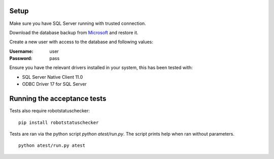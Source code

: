 Setup
=====

Make sure you have SQL Server running with trusted connection.

Download the database backup from  `Microsoft`_ and restore it.

Create a new user with access to the database and following values:

:Username: user
:Password: pass

Ensure you have the relevant drivers installed in your system, this has been tested with:

* SQL Server Native Client 11.0
* ODBC Driver 17 for SQL Server

Running the acceptance tests
============================

Tests also require robotstatuschecker:

::

    pip install robotstatuschecker

Tests are ran via the python script `python atest/run.py`. The script prints help when ran without parameters.

::

    python atest/run.py atest

.. _Microsoft: https://github.com/microsoft/sql-server-samples/releases/tag/adventureworks